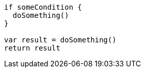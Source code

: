 [source,swift]
----
if someCondition {
  doSomething()
}

var result = doSomething()
return result
----
